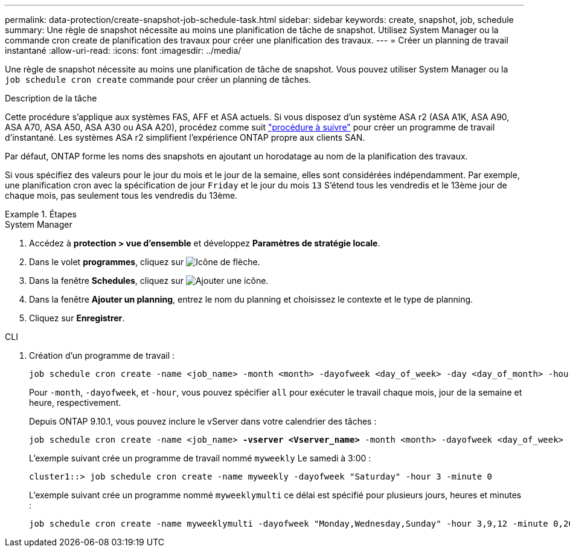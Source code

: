 ---
permalink: data-protection/create-snapshot-job-schedule-task.html 
sidebar: sidebar 
keywords: create, snapshot, job, schedule 
summary: Une règle de snapshot nécessite au moins une planification de tâche de snapshot. Utilisez System Manager ou la commande cron create de planification des travaux pour créer une planification des travaux. 
---
= Créer un planning de travail instantané
:allow-uri-read: 
:icons: font
:imagesdir: ../media/


[role="lead"]
Une règle de snapshot nécessite au moins une planification de tâche de snapshot. Vous pouvez utiliser System Manager ou la `job schedule cron create` commande pour créer un planning de tâches.

.Description de la tâche
Cette procédure s'applique aux systèmes FAS, AFF et ASA actuels. Si vous disposez d'un système ASA r2 (ASA A1K, ASA A90, ASA A70, ASA A50, ASA A30 ou ASA A20), procédez comme suit link:https://docs.netapp.com/us-en/asa-r2/data-protection/policies-schedules.html#create-a-new-protection-policy-schedule["procédure à suivre"^] pour créer un programme de travail d'instantané. Les systèmes ASA r2 simplifient l'expérience ONTAP propre aux clients SAN.

Par défaut, ONTAP forme les noms des snapshots en ajoutant un horodatage au nom de la planification des travaux.

Si vous spécifiez des valeurs pour le jour du mois et le jour de la semaine, elles sont considérées indépendamment. Par exemple, une planification cron avec la spécification de jour `Friday` et le jour du mois `13` S'étend tous les vendredis et le 13ème jour de chaque mois, pas seulement tous les vendredis du 13ème.

.Étapes
[role="tabbed-block"]
====
.System Manager
--
. Accédez à *protection > vue d'ensemble* et développez *Paramètres de stratégie locale*.
. Dans le volet *programmes*, cliquez sur image:icon_arrow.gif["Icône de flèche"].
. Dans la fenêtre *Schedules*, cliquez sur image:icon_add.gif["Ajouter une icône"].
. Dans la fenêtre *Ajouter un planning*, entrez le nom du planning et choisissez le contexte et le type de planning.
. Cliquez sur *Enregistrer*.


--
.CLI
--
. Création d'un programme de travail :
+
[source, cli]
----
job schedule cron create -name <job_name> -month <month> -dayofweek <day_of_week> -day <day_of_month> -hour <hour> -minute <minute>
----
+
Pour `-month`, `-dayofweek`, et `-hour`, vous pouvez spécifier `all` pour exécuter le travail chaque mois, jour de la semaine et heure, respectivement.

+
Depuis ONTAP 9.10.1, vous pouvez inclure le vServer dans votre calendrier des tâches :

+
[listing, subs="+quotes"]
----
job schedule cron create -name <job_name> *-vserver <Vserver_name>* -month <month> -dayofweek <day_of_week> -day <day_of_month> -hour <hour> -minute <minute>
----
+
L'exemple suivant crée un programme de travail nommé `myweekly` Le samedi à 3:00 :

+
[listing]
----
cluster1::> job schedule cron create -name myweekly -dayofweek "Saturday" -hour 3 -minute 0
----
+
L'exemple suivant crée un programme nommé `myweeklymulti` ce délai est spécifié pour plusieurs jours, heures et minutes :

+
[listing]
----
job schedule cron create -name myweeklymulti -dayofweek "Monday,Wednesday,Sunday" -hour 3,9,12 -minute 0,20,50
----


--
====